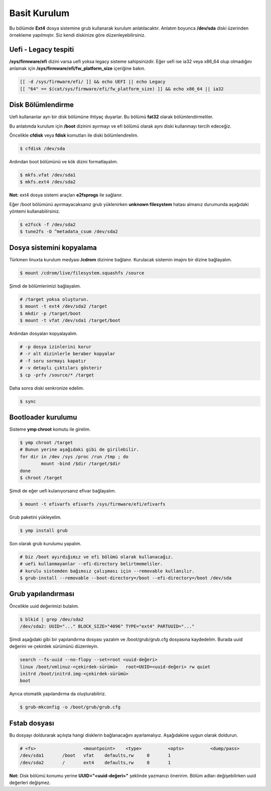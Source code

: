 Basit Kurulum
=============
Bu bölümde **Ext4** dosya sistemine grub kullanarak kurulum anlatılacaktır.
Anlatım boyunca **/dev/sda** diski üzerinden örnekleme yapılmıştır. Siz kendi diskinize göre düzenleyebilirsiniz.

Uefi - Legacy tespiti
^^^^^^^^^^^^^^^^^^^^^
**/sys/firmware/efi** dizini varsa uefi yoksa legacy sisteme sahipsinizdir.
Eğer uefi ise ia32 veya x86_64 olup olmadığını anlamak için **/sys/firmware/efi/fw_platform_size** içeriğine bakın.

.. code-block:: shell

	[[ -d /sys/firmware/efi/ ]] && echo UEFI || echo Legacy
	[[ "64" == $(cat/sys/firmware/efi/fw_platform_size) ]] && echo x86_64 || ia32

Disk Bölümlendirme
^^^^^^^^^^^^^^^^^^
Uefi kullananlar ayrı bir disk bölümüne ihtiyaç duyarlar.
Bu bölümü **fat32** olarak bölümlendirmeliler.

Bu anlatımda kurulum için **/boot** dizinini ayırmayı ve efi bölümü olarak aynı diski kullanmayı tercih edeceğiz.

Öncelikle **cfdisk** veya **fdisk** komutları ile diski bölümlendirelim.

.. code-block:: shell

	$ cfdisk /dev/sda

Ardından boot bölümünü ve kök dizini formatlayalım.

.. code-block:: shell

	$ mkfs.vfat /dev/sda1
	$ mkfs.ext4 /dev/sda2

**Not:** ext4 dosya sistemi araçları **e2fsprogs** ile sağlanır.

Eğer /boot bölümünü ayırmayacaksanız grub yüklenirken **unknown filesystem** hatası almanız durumunda aşağıdaki yöntemi kullanabilirsiniz.

.. code-block:: shell

	$ e2fsck -f /dev/sda2
	$ tune2fs -O ^metadata_csum /dev/sda2

Dosya sistemini kopyalama
^^^^^^^^^^^^^^^^^^^^^^^^^
Türkmen linuxta kurulum medyası **/cdrom** dizinine bağlanır.
Kurulacak sistemin imajını bir dizine bağlayalım.

.. code-block:: shell

	$ mount /cdrom/live/filesystem.squashfs /source

Şimdi de bölümlerimizi bağlayalım.

.. code-block:: shell

	# /target yoksa oluşturun.
	$ mount -t ext4 /dev/sda2 /target
	$ mkdir -p /target/boot
	$ mount -t vfat /dev/sda1 /target/boot

Ardından dosyaları kopyalayalım.

.. code-block:: shell

	# -p dosya izinlerini korur
	# -r alt dizinlerle beraber kopyalar
	# -f soru sormayı kapatır
	# -v detaylı çıktıları gösterir
	$ cp -prfv /source/* /target

Daha sonra diski senkronize edelim.

.. code-block:: shell

	$ sync

Bootloader kurulumu
^^^^^^^^^^^^^^^^^^^
Sisteme **ymp chroot** komutu ile girelim.

.. code-block:: shell

	$ ymp chroot /target
	# Bunun yerine aşağıdaki gibi de girilebilir.
	for dir in /dev /sys /proc /run /tmp ; do
		mount -bind /$dir /target/$dir
	done
	$ chroot /target

Şimdi de eğer uefi kulanıyorsanız efivar bağlayalım.

.. code-block:: shell

	$ mount -t efivarfs efivarfs /sys/firmware/efi/efivarfs

Grub paketini yükleyelim.

.. code-block:: shell

	$ ymp install grub

Son olarak grub kurulumu yapalım.

.. code-block:: shell

	# biz /boot ayırdığımız ve efi bölümü olarak kullanacağız.
	# uefi kullanmayanlar --efi-directory belirtmemeliler.
	# kurulu sistemden bağımsız çalışması için --removable kullanılır.
	$ grub-install --removable --boot-directory=/boot --efi-directory=/boot /dev/sda


Grub yapılandırması
^^^^^^^^^^^^^^^^^^^
Öncelikle uuid değerimizi bulalım.

.. code-block:: shell

	$ blkid | grep /dev/sda2
	/dev/sda2: UUID="..." BLOCK_SIZE="4096" TYPE="ext4" PARTUUID="..."

Şimdi aşağıdaki gibi bir yapılandırma dosyası yazalım ve /boot/grub/grub.cfg dosyasına kaydedelim.
Burada uuid değerini ve çekirdek sürümünü düzenleyin.

.. code-block:: shell

	search --fs-uuid --no-flopy --set=root <uuid-değeri>
	linux /boot/vmlinuz-<çekirdek-sürümü>	root=UUID=<uuid-değeri> rw quiet
	initrd /boot/initrd.img-<çekirdek-sürümü>
	boot


Ayrıca otomatik yapılandırma da oluşturabiliriz.

.. code-block:: shell

	$ grub-mkconfig -o /boot/grub/grub.cfg


Fstab dosyası
^^^^^^^^^^^^^
Bu dosyayı doldurarak açılışta hangi disklerin bağlanacağını ayarlamalıyız.
Aşağıdakine uygun olarak doldurun.

.. code-block:: shell

	# <fs>			<mountpoint>	<type>		<opts>		<dump/pass>
	/dev/sda1	/boot	vfat	defaults,rw	0	1
	/dev/sda2	/	ext4	defaults,rw	0	1

**Not:** Disk bölümü konumu yerine **UUID="<uuid-değeri>"** şeklinde yazmanızı öneririm.
Bölüm adları değişebilirken uuid değerleri değişmez.

